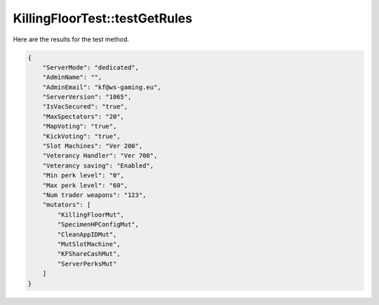 .. _KillingFloorTest_testGetRules:

KillingFloorTest::testGetRules
==============================

Here are the results for the test method.

.. code-block:: json

    {
        "ServerMode": "dedicated",
        "AdminName": "",
        "AdminEmail": "kf@ws-gaming.eu",
        "ServerVersion": "1065",
        "IsVacSecured": "true",
        "MaxSpectators": "20",
        "MapVoting": "true",
        "KickVoting": "true",
        "Slot Machines": "Ver 200",
        "Veterancy Handler": "Ver 700",
        "Veterancy saving": "Enabled",
        "Min perk level": "0",
        "Max perk level": "60",
        "Num trader weapons": "123",
        "mutators": [
            "KillingFloorMut",
            "SpecimenHPConfigMut",
            "CleanAppIDMut",
            "MutSlotMachine",
            "KFShareCashMut",
            "ServerPerksMut"
        ]
    }
